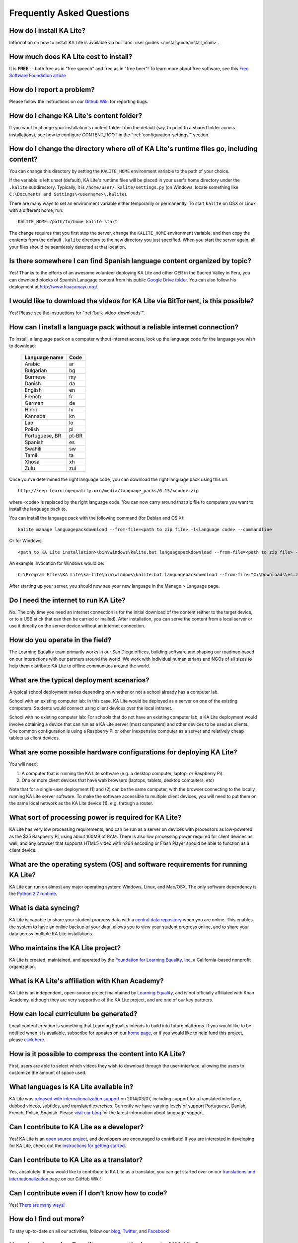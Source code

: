 Frequently Asked Questions
==========================

How do I install KA Lite?
-------------------------

Information on how to install KA Lite is available via our :doc:`user guides </installguide/install_main>`.

How much does KA Lite cost to install?
--------------------------------------

It is **FREE** -- both free as in "free speech" and free as in "free beer"! To learn more about free software, see this `Free Software Foundation article <http://www.fsf.org/about/what-is-free-software>`_

How do I report a problem?
--------------------------

Please follow the instructions on our `Github Wiki`_ for reporting bugs.

.. _Github Wiki: https://github.com/learningequality/ka-lite/wiki/Report%20Bugs%20by%20Creating%20Issues

How do I change KA Lite's content folder?
-----------------------------------------

If you want to change your installation's content folder from the default (say, to point to a shared folder across installations), see how to configure CONTENT_ROOT in the ":ref:`configuration-settings`" section.

How do I change the directory where *all* of KA Lite's runtime files go, including content?
-------------------------------------------------------------------------------------------

You can change this directory by setting the ``KALITE_HOME`` environment variable to the path of your choice.

If the variable is left unset (default), KA Lite's runtime files will be placed in your user's home directory under the ``.kalite`` subdirectory. Typically, it is ``/home/user/.kalite/settings.py`` (on Windows, locate something like
``C:\Documents and Settings\<username>\.kalite``).

There are many ways to set an environment variable either temporarily or permanently. To start ``kalite`` on OSX or Linux with a different home, run::

    KALITE_HOME=/path/to/home kalite start

The change requires that you first stop the server, change the ``KALITE_HOME`` environment variable, and then copy the contents from the default ``.kalite`` directory to the new directory you just specified. When you start the server again, all your files should be seamlessly detected at that location.

Is there somewhere I can find Spanish language content organized by topic?
--------------------------------------------------------------------------

Yes! Thanks to the efforts of an awesome volunteer deploying KA Lite and other OER in the Sacred Valley in Peru, you can download blocks of Spanish Lanugage content from his public `Google Drive folder`_. You can also follow his deployment at http://www.huacamayu.org/.

.. _Google Drive folder: https://drive.google.com/#folders/0B5qtw8M1ijVVMTF5NU40VVZMbk0

I would like to download the videos for KA Lite via BitTorrent, is this possible?
---------------------------------------------------------------------------------

Yes! Please see the instructions for ":ref:`bulk-video-downloads`".

How can I install a language pack without a reliable internet connection?
-------------------------------------------------------------------------

To install, a language pack on a computer without internet access, look up the language code for the language you wish to download:

    ================ ======
     Language name    Code
    ================ ======
     Arabic           ar
     Bulgarian        bg
     Burmese          my
     Danish           da
     English          en
     French           fr
     German           de
     Hindi            hi
     Kannada          kn
     Lao              lo
     Polish           pl
     Portuguese, BR   pt-BR
     Spanish          es
     Swahili          sw
     Tamil            ta
     Xhosa            xh
     Zulu             zul
    ================ ======

Once you've determined the right language code, you can download the right language pack using this url::

  http://keep.learningequality.org/media/language_packs/0.15/<code>.zip

where <code> is replaced by the right language code. You can now carry around that zip file to computers you want to install the language pack to.

You can install the language pack with the following command (for Debian and OS X)::

  kalite manage languagepackdownload --from-file=<path to zip file> -l<language code> --commandline

Or for Windows::

  <path to KA Lite installation>\bin\windows\kalite.bat languagepackdownload --from-file=<path to zip file> -l<language code> --commandline

An example invocation for Windows would be::

  C:\Program Files\KA Lite\ka-lite\bin\windows\kalite.bat languagepackdownload --from-file="C:\Downloads\es.zip" -les --commandline


After starting up your server, you should now see your new language in the Manage > Language page.

Do I need the internet to run KA Lite?
--------------------------------------

No. The only time you need an internet connection is for the initial download of the content (either to the target device, or to a USB stick that can then be carried or mailed). After installation, you can serve the content from a local server or use it directly on the server device without an internet connection.

How do you operate in the field?
--------------------------------

The Learning Equality team primarily works in our San Diego offices, building software and shaping our roadmap based on our interactions with our partners around the world. We work with individual humanitarians and NGOs of all sizes to help them distribute KA Lite to offline communities around the world.

What are the typical deployment scenarios?
------------------------------------------

A typical school deployment varies depending on whether or not a school already has a computer lab.

School with an existing computer lab: In this case, KA Lite would be deployed as a server on one of the existing computers. Students would connect using client devices over the local intranet.

School with no existing computer lab: For schools that do not have an existing computer lab, a KA Lite deployment would involve obtaining a device that can run as a KA Lite server (most computers) and other devices to be used as clients. One common configuration is using a Raspberry Pi or other inexpensive computer as a server and relatively cheap tablets as client devices.

What are some possible hardware configurations for deploying KA Lite?
---------------------------------------------------------------------

You will need:

1. A computer that is running the KA Lite software (e.g. a desktop computer, laptop, or Raspberry Pi).
2. One or more client devices that have web browsers (laptops, tablets, desktop computers, etc)

Note that for a single-user deployment (1) and (2) can be the same computer, with the browser connecting to the locally running KA Lite server software. To make the software accessible to multiple client devices, you will need to put them on the same local network as the KA Lite device (1), e.g. through a router.

What sort of processing power is required for KA Lite?
------------------------------------------------------

KA Lite has very low processing requirements, and can be run as a server on devices with processors as low-powered as the $35 Raspberry Pi, using about 100MB of RAM. There is also low processing power required for client devices as well, and any browser that supports HTML5 video with h264 encoding or Flash Player should be able to function as a client device.

What are the operating system (OS) and software requirements for running KA Lite?
---------------------------------------------------------------------------------

KA Lite can run on almost any major operating system: Windows, Linux, and Mac/OSX. The only software dependency is the `Python 2.7 runtime`_.

.. _Python 2.7 runtime: https://www.python.org/downloads/

What is data syncing?
---------------------

KA Lite is capable to share your student progress data with a `central data repository <https://hub.learningequality.org/>`_ when you are online. This enables the system to have an online backup of your data, allows you to view your student progress online, and to share your data across multiple KA Lite installations.

Who maintains the KA Lite project?
----------------------------------

KA Lite is created, maintained, and operated by the `Foundation for Learning Equality, Inc`_, a California-based nonprofit organization.

.. _Foundation for Learning Equality, Inc: https://learningequality.org

What is KA Lite's affiliation with Khan Academy?
------------------------------------------------

KA Lite is an independent, open-source project maintained by `Learning Equality`_, and is not officially affiliated with Khan Academy, although they are very supportive of the KA Lite project, and are one of our key partners.

.. _Learning Equality: https://learningequality.org

How can local curriculum be generated?
--------------------------------------

Local content creation is something that Learning Equality intends to build into future platforms. If you would like to be notified when it is available, subscribe for updates on our `home page`_, or if you would like to help fund this project, please `click here <https://learningequality.org/give/>`_.

.. _home page: http://kalite.learningequality.org/

How is it possible to compress the content into KA Lite?
--------------------------------------------------------

First, users are able to select which videos they wish to download through the user-interface, allowing the users to customize the amount of space used.

What languages is KA Lite available in?
---------------------------------------

KA Lite was `released with internationalization support`_ on 2014/03/07, including support for a translated interface, dubbed videos, subtitles, and translated exercises. Currently we have varying levels of support Portuguese, Danish, French, Polish, Spanish. Please `visit our blog`_ for the latest information about language support.

.. _released with internationalization support: https://learningequality.org/blog/2014/i18n-released/

.. _visit our blog: https://learningequality.org/blog/

Can I contribute to KA Lite as a developer?
-------------------------------------------

Yes! KA Lite is an `open source project`_, and developers are encouraged to contribute! If you are interested in developing for KA Lite, check out the `instructions for getting started`_.

.. _open source project: https://github.com/learningequality/ka-lite/

.. _instructions for getting started: https://github.com/learningequality/ka-lite/wiki/Getting%20started

Can I contribute to KA Lite as a translator?
--------------------------------------------

Yes, absolutely! If you would like to contribute to KA Lite as a translator, you can get started over on our `translations and internationalization`_ page on our GitHub Wiki!

.. _translations and internationalization: https://github.com/learningequality/ka-lite/wiki/Internationalization:-Contributing-Translations

Can I contribute even if I don’t know how to code?
--------------------------------------------------

Yes! `There are many ways! <https://learningequality.org/ka-lite/#community>`_

How do I find out more?
-----------------------

To stay up-to-date on all our activities, follow our `blog <https://learningequality.org/blog>`_, `Twitter <https://twitter.com/LearnEQ>`_, and `Facebook <https://www.facebook.com/learningequality>`_!

How does Learning Equality measure the impact of KA Lite?
---------------------------------------------------------

Because KA Lite is freely available and designed to run offline, collecting impact data can be challenging.

KA Lite is capable of synchronizing data with our central data repository when an online connection exists.

For the deployments in which we do have direct involvement, we receive updates from our partners with quantitative data from the built-in coach reports and attain qualitative data from our on-site visits. For example, we know that 20 out of 20 students in the Idaho Department of Corrections deployment have passed their GED using KA Lite.

Backing up data: is there any easy way to do it locally?
--------------------------------------------------------

Yes! Just copy the ``.kalite`` folder, typically located in ``/home/user/.kalite``.
To restore, simply copy the backup data file to the same location. If you have
changed versions, please run::

    kalite manage setup

to guarantee your database is compatible with the current version of KA Lite you have installed!
Note that online data back-ups occur if you "register" your KA Lite installation with an online account on our website.

If you only want to backup the database, locate the ``.kalite/database/`` folder
and copy and restore that one.

I skipped the step for downloading the assessment items during install, how can I do it now?
--------------------------------------------------------------------------------------------

Run the following command (beware it can take a while, the download size is over 500 MB):

``kalite manage unpack_assessment_zip https://learningequality.org/downloads/ka-lite/0.15/content/assessment.zip -f``

As an alternative, you can download the zip file from https://learningequality.org/downloads/ka-lite/0.15/content/assessment.zip and run the command on your local copy. This is useful if you're deploying KA Lite on multiple computers.
